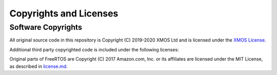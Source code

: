 Copyrights and Licenses
=======================

Software Copyrights
-------------------

All original source code in this repository is Copyright (C) 2019-2020 XMOS Ltd and is licensed under the `XMOS License <../LICENSE.txt>`_.

Additional third party copyrighted code is included under the following licenses:

Original parts of FreeRTOS are Copyright (C) 2017 Amazon.com, Inc. or its affiliates are licensed under the MIT License, as described in `license.md <https://github.com/xmos/FreeRTOS/blob/release/xcore-smp/LICENSE.md>`_.

.. todo:: Enumerate 3rd party componets and licenses from https://github.com/xmos/aiot_sdk/tree/develop/modules/lib_soc/src/sw_services